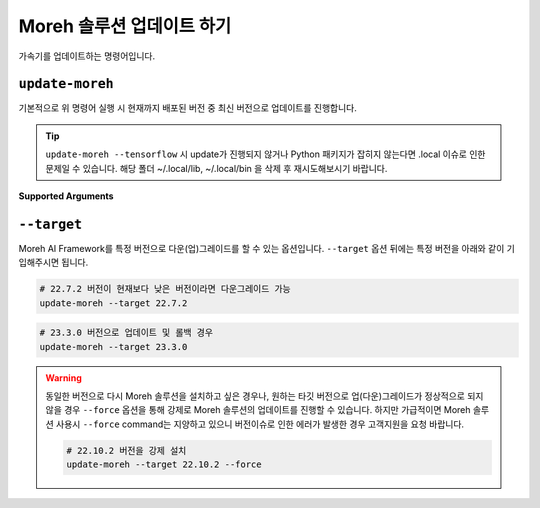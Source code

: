 Moreh 솔루션 업데이트 하기
=====================

가속기를 업데이트하는 명령어입니다. 

``update-moreh`` 
~~~~~~~~~~~~~~~~


기본적으로 위 명령어 실행 시 현재까지 배포된 버전 중 최신 버전으로 업데이트를 진행합니다.


.. tip::

    ``update-moreh --tensorflow`` 시 update가 진행되지 않거나 Python 패키지가 잡히지 않는다면 .local 이슈로 인한 문제일 수 있습니다. 해당 폴더 ~/.local/lib, ~/.local/bin 을 삭제 후 재시도해보시기 바랍니다.


**Supported Arguments**


``--target`` 
~~~~~~~~~~~~


Moreh AI Framework를 특정 버전으로 다운(업)그레이드를 할 수 있는 옵션입니다. ``--target`` 옵션 뒤에는 특정 버전을 아래와 같이 기입해주시면 됩니다.

.. code-block:: bash
    
    # 22.7.2 버전이 현재보다 낮은 버전이라면 다운그레이드 가능
    update-moreh --target 22.7.2


.. code-block:: bash
    
    # 23.3.0 버전으로 업데이트 및 롤백 경우
    update-moreh --target 23.3.0


.. warning::

    동일한 버전으로 다시 Moreh 솔루션을 설치하고 싶은 경우나, 원하는 타깃 버전으로 업(다운)그레이드가 정상적으로 되지 않을 경우 ``--force`` 옵션을 통해 강제로 Moreh 솔루션의 업데이트를 진행할 수 있습니다.
    하지만 가급적이면 Moreh 솔루션 사용시 ``--force`` command는 지양하고 있으니 버전이슈로 인한 에러가 발생한 경우 고객지원을 요청 바랍니다.

    .. code-block:: bash

        # 22.10.2 버전을 강제 설치
        update-moreh --target 22.10.2 --force



